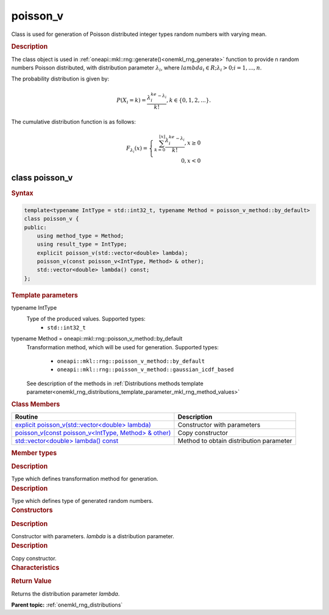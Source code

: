 .. _onemkl_rng_poisson_v:

poisson_v
=========

Class is used for generation of Poisson distributed integer types random numbers with varying mean.

.. _onemkl_rng_poisson_v_description:

.. rubric:: Description

The class object is used in :ref:`oneapi::mkl::rng::generate()<onemkl_rng_generate>` function to provide n random numbers Poisson distributed, with distribution parameter :math:`\lambda_i`, where :math:`lambda_i \in R; \lambda_i > 0; i = 1, ... , n`.

The probability distribution is given by:

.. math::

    P(X_i = k) = \frac{\lambda_i^ke^{-\lambda_i}}{k!}, k \in \{0, 1, 2, ... \}.

The cumulative distribution function is as follows:

.. math::

    F_{\lambda_i}(x) = \left\{ \begin{array}{rcl} \sum_{k = 0}^{\lfloor x \rfloor} \frac{\lambda_i^ke^{-\lambda_i}}{k!}, x \ge 0 \\ 0, x < 0 \end{array}\right.

.. _onemkl_rng_poisson_v_syntax:

class poisson_v
---------------

.. rubric:: Syntax

.. code-block:: cpp

    template<typename IntType = std::int32_t, typename Method = poisson_v_method::by_default>
    class poisson_v {
    public:
        using method_type = Method;
        using result_type = IntType;
        explicit poisson_v(std::vector<double> lambda);
        poisson_v(const poisson_v<IntType, Method> & other);
        std::vector<double> lambda() const;
    };

.. cpp:class:: template<typename IntType = std::int32_t, typename Method = oneapi::mkl::rng::poisson_v_method::by_default> \
                oneapi::mkl::rng::poisson_v

.. container:: section

    .. rubric:: Template parameters

    .. container:: section

        typename IntType
            Type of the produced values. Supported types:
                * ``std::int32_t``

    .. container:: section

        typename Method = oneapi::mkl::rng::poisson_v_method::by_default
            Transformation method, which will be used for generation. Supported types:

                * ``oneapi::mkl::rng::poisson_v_method::by_default``
                * ``oneapi::mkl::rng::poisson_v_method::gaussian_icdf_based``

            See description of the methods in :ref:`Distributions methods template parameter<onemkl_rng_distributions_template_parameter_mkl_rng_method_values>`

.. container:: section

    .. rubric:: Class Members

    .. list-table::
        :header-rows: 1

        * - Routine
          - Description
        * - `explicit poisson_v(std::vector<double> lambda)`_
          - Constructor with parameters
        * - `poisson_v(const poisson_v<IntType, Method> & other)`_
          - Copy constructor
        * - `std::vector<double> lambda() const`_
          - Method to obtain distribution parameter

.. container:: section

    .. rubric:: Member types

    .. container:: section

        .. cpp:type:: poisson_v::method_type = Method

        .. container:: section

            .. rubric:: Description

            Type which defines transformation method for generation.

    .. container:: section

        .. cpp:type:: poisson_v::result_type = IntType

        .. container:: section

            .. rubric:: Description

            Type which defines type of generated random numbers.

.. container:: section

    .. rubric:: Constructors

    .. container:: section

        .. _`explicit poisson_v(std::vector<double> lambda)`:

        .. cpp:function:: explicit poisson_v::poisson_v(std::vector<double> lambda)

        .. container:: section

            .. rubric:: Description

            Constructor with parameters. `lambda` is a distribution parameter.

    .. container:: section

        .. _`poisson_v(const poisson_v<IntType, Method> & other)`:

        .. cpp:function:: poisson_v::poisson_v(const poisson_v<IntType, Method> & other)

        .. container:: section

            .. rubric:: Description

            Copy constructor.

.. container:: section

    .. rubric:: Characteristics

    .. container:: section

        .. _`std::vector<double> lambda() const`:

        .. cpp:function:: double poisson_v::lambda() const

        .. container:: section

            .. rubric:: Return Value

            Returns the distribution parameter `lambda`.

**Parent topic:** :ref:`onemkl_rng_distributions`
